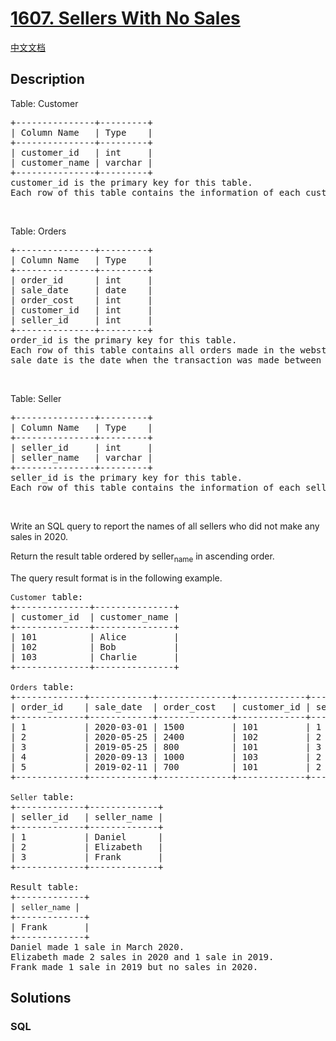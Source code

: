 * [[https://leetcode.com/problems/sellers-with-no-sales][1607. Sellers
With No Sales]]
  :PROPERTIES:
  :CUSTOM_ID: sellers-with-no-sales
  :END:
[[./solution/1600-1699/1607.Sellers With No Sales/README.org][中文文档]]

** Description
   :PROPERTIES:
   :CUSTOM_ID: description
   :END:

#+begin_html
  <p>
#+end_html

Table: Customer

#+begin_html
  </p>
#+end_html

#+begin_html
  <pre>
  +---------------+---------+
  | Column Name   | Type    |
  +---------------+---------+
  | customer_id   | int     |
  | customer_name | varchar |
  +---------------+---------+
  customer_id is the primary key for this table.
  Each row of this table contains the information of each customer in the WebStore.
  </pre>
#+end_html

#+begin_html
  <p>
#+end_html

 

#+begin_html
  </p>
#+end_html

#+begin_html
  <p>
#+end_html

Table: Orders

#+begin_html
  </p>
#+end_html

#+begin_html
  <pre>
  +---------------+---------+
  | Column Name   | Type    |
  +---------------+---------+
  | order_id      | int     |
  | sale_date     | date    |
  | order_cost    | int     |
  | customer_id   | int     |
  | seller_id     | int     |
  +---------------+---------+
  order_id is the primary key for this table.
  Each row of this table contains all orders made in the webstore.
  sale_date is the date when the transaction was made between the customer (customer_id) and the seller (seller_id).
  </pre>
#+end_html

#+begin_html
  <p>
#+end_html

 

#+begin_html
  </p>
#+end_html

#+begin_html
  <p>
#+end_html

Table: Seller

#+begin_html
  </p>
#+end_html

#+begin_html
  <pre>
  +---------------+---------+
  | Column Name   | Type    |
  +---------------+---------+
  | seller_id     | int     |
  | seller_name   | varchar |
  +---------------+---------+
  seller_id is the primary key for this table.
  Each row of this table contains the information of each seller.
  </pre>
#+end_html

#+begin_html
  <p>
#+end_html

 

#+begin_html
  </p>
#+end_html

#+begin_html
  <p>
#+end_html

Write an SQL query to report the names of all sellers who did not make
any sales in 2020.

#+begin_html
  </p>
#+end_html

#+begin_html
  <p>
#+end_html

Return the result table ordered by seller_name in ascending order.

#+begin_html
  </p>
#+end_html

#+begin_html
  <p>
#+end_html

The query result format is in the following example.

#+begin_html
  </p>
#+end_html

#+begin_html
  <pre>
  <code>Customer</code> table:
  +--------------+---------------+
  | customer_id  | customer_name |
  +--------------+---------------+
  | 101          | Alice         |
  | 102          | Bob           |
  | 103          | Charlie       |
  +--------------+---------------+

  <code>Orders</code> table:
  +-------------+------------+--------------+-------------+-------------+
  | order_id    | sale_date  | order_cost   | customer_id | seller_id   |
  +-------------+------------+--------------+-------------+-------------+
  | 1           | 2020-03-01 | 1500         | 101         | 1           |
  | 2           | 2020-05-25 | 2400         | 102         | 2           |
  | 3           | 2019-05-25 | 800          | 101         | 3           |
  | 4           | 2020-09-13 | 1000         | 103         | 2           |
  | 5           | 2019-02-11 | 700          | 101         | 2           |
  +-------------+------------+--------------+-------------+-------------+

  <code>Seller</code> table:
  +-------------+-------------+
  | seller_id   | seller_name |
  +-------------+-------------+
  | 1           | Daniel      |
  | 2           | Elizabeth   |
  | 3           | Frank       |
  +-------------+-------------+

  Result table:
  +-------------+
  | <code>seller_name </code>|
  +-------------+
  | Frank       |
  +-------------+
  Daniel made 1 sale in March 2020.
  Elizabeth made 2 sales in 2020 and 1 sale in 2019.
  Frank made 1 sale in 2019 but no sales in 2020.
  </pre>
#+end_html

** Solutions
   :PROPERTIES:
   :CUSTOM_ID: solutions
   :END:

#+begin_html
  <!-- tabs:start -->
#+end_html

*** *SQL*
    :PROPERTIES:
    :CUSTOM_ID: sql
    :END:
#+begin_src sql
#+end_src

#+begin_html
  <!-- tabs:end -->
#+end_html
